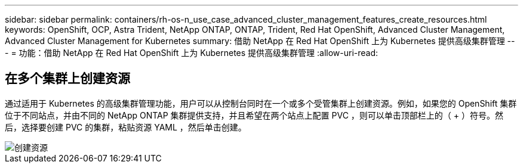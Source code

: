 ---
sidebar: sidebar 
permalink: containers/rh-os-n_use_case_advanced_cluster_management_features_create_resources.html 
keywords: OpenShift, OCP, Astra Trident, NetApp ONTAP, ONTAP, Trident, Red Hat OpenShift, Advanced Cluster Management, Advanced Cluster Management for Kubernetes 
summary: 借助 NetApp 在 Red Hat OpenShift 上为 Kubernetes 提供高级集群管理 
---
= 功能：借助 NetApp 在 Red Hat OpenShift 上为 Kubernetes 提供高级集群管理
:allow-uri-read: 




== 在多个集群上创建资源

通过适用于 Kubernetes 的高级集群管理功能，用户可以从控制台同时在一个或多个受管集群上创建资源。例如，如果您的 OpenShift 集群位于不同站点，并由不同的 NetApp ONTAP 集群提供支持，并且希望在两个站点上配置 PVC ，则可以单击顶部栏上的（ + ）符号。然后，选择要创建 PVC 的集群，粘贴资源 YAML ，然后单击创建。

image::redhat_openshift_image86.jpg[创建资源]
